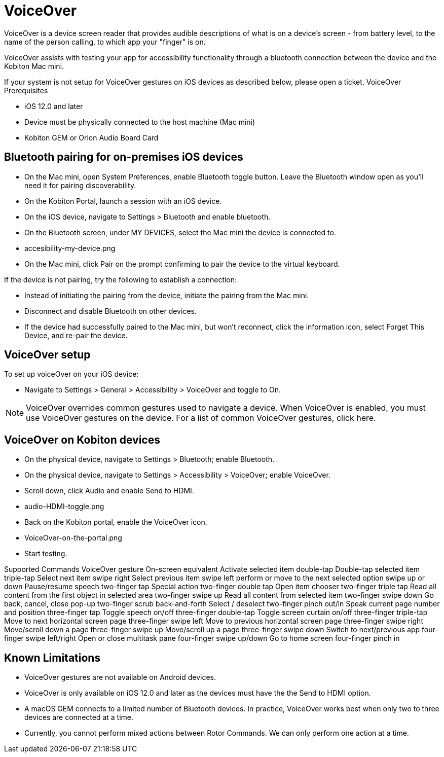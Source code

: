 = VoiceOver
:navtitle: VoiceOver

VoiceOver is a device screen reader that provides audible descriptions of what is on a device's screen - from battery level, to the name of the person calling, to which app your "finger" is on.

VoiceOver assists with testing your app for accessibility functionality through a bluetooth connection between the device and the Kobiton Mac mini.

If your system is not setup for VoiceOver gestures on iOS devices as described below, please open a ticket.
VoiceOver Prerequisites

* iOS 12.0 and later
* Device must be physically connected to the host machine (Mac mini)
* Kobiton GEM or Orion Audio Board Card

== Bluetooth pairing for on-premises iOS devices

* On the Mac mini, open System Preferences, enable Bluetooth toggle button. Leave the Bluetooth window open as you'll need it for pairing discoverability.
* On the Kobiton Portal, launch a session with an iOS device.
* On the iOS device, navigate to Settings > Bluetooth and enable bluetooth.
* On the Bluetooth screen, under MY DEVICES, select the Mac mini the device is connected to.
* accesibility-my-device.png
* On the Mac mini, click Pair on the prompt confirming to pair the device to the virtual keyboard.

If the device is not pairing, try the following to establish a connection:

* Instead of initiating the pairing from the device, initiate the pairing from the Mac mini.

* Disconnect and disable Bluetooth on other devices.

* If the device had successfully paired to the Mac mini, but won't reconnect, click the information icon, select Forget This Device, and re-pair the device.

== VoiceOver setup

To set up voiceOver on your iOS device:

* Navigate to Settings > General > Accessibility > VoiceOver and toggle to On.

[NOTE]
VoiceOver overrides common gestures used to navigate a device. When VoiceOver is enabled, you must use VoiceOver gestures on the device. For a list of common VoiceOver gestures, click here.

== VoiceOver on Kobiton devices

* On the physical device, navigate to Settings > Bluetooth; enable Bluetooth.
* On the physical device, navigate to Settings > Accessibility > VoiceOver; enable VoiceOver.
* Scroll down, click Audio and enable Send to HDMI.
* audio-HDMI-toggle.png
* Back on the Kobiton portal, enable the VoiceOver icon.
* VoiceOver-on-the-portal.png
* Start testing.

Supported Commands
VoiceOver gesture 	On-screen equivalent
Activate selected item 	double-tap
Double-tap selected item 	triple-tap
Select next item 	swipe right
Select previous item 	swipe left
perform or move to the next selected option 	swipe up or down
Pause/resume speech 	two-finger tap
Special action 	two-finger double tap
Open item chooser 	two-finger triple tap
Read all content from the first object in selected area 	two-finger swipe up
Read all content from selected item 	two-finger swipe down
Go back, cancel, close pop-up 	two-finger scrub back-and-forth
Select / deselect 	two-finger pinch out/in
Speak current page number and position 	three-finger tap
Toggle speech on/off 	three-finger double-tap
Toggle screen curtain on/off 	three-finger triple-tap
Move to next horizontal screen page 	three-finger swipe left
Move to previous horizontal screen page 	three-finger swipe right
Move/scroll down a page 	three-finger swipe up
Move/scroll up a page 	three-finger swipe down
Switch to next/previous app 	four-finger swipe left/right
Open or close multitask pane 	four-finger swipe up/down
Go to home screen 	four-finger pinch in

== Known Limitations

* VoiceOver gestures are not available on Android devices.
* VoiceOver is only available on iOS 12.0 and later as the devices must have the the Send to HDMI option.
* A macOS GEM connects to a limited number of Bluetooth devices. In practice, VoiceOver works best when only two to three devices are connected at a time.
* Currently, you cannot perform mixed actions between Rotor Commands. We can only perform one action at a time.
